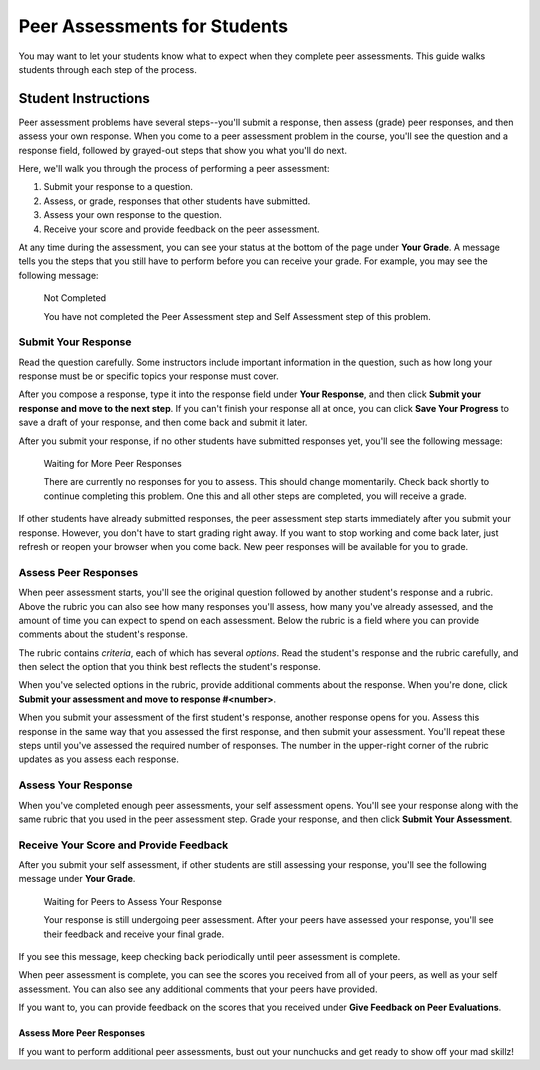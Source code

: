 .. _PA for Students:

#############################
Peer Assessments for Students
#############################

You may want to let your students know what to expect when they complete peer assessments. This guide walks students through each step of the process.

********************
Student Instructions
********************

Peer assessment problems have several steps--you'll submit a response, then assess (grade) peer responses, and then assess your own response.  When you come to a peer assessment problem in the course, you'll see the question and a response field, followed by grayed-out steps that show you what you'll do next. 

.. image:: /Images/PA_S_QandRfield.png
   :alt: Image of a peer assessment question and student response field

Here, we'll walk you through the process of performing a peer assessment:

#. Submit your response to a question. 
#. Assess, or grade, responses that other students have submitted. 
#. Assess your own response to the question.
#. Receive your score and provide feedback on the peer assessment. 

At any time during the assessment, you can see your status at the bottom of the page under **Your Grade**. A message tells you the steps that you still have to perform before you can receive your grade. For example, you may see the following message:

	Not Completed

	You have not completed the Peer Assessment step and Self Assessment step of this problem.

====================
Submit Your Response
====================

Read the question carefully. Some instructors include important information in the question, such as how long your response must be or specific topics your response must cover.

After you compose a response, type it into the response field under **Your Response**, and then click **Submit your response and move to the next step**. If you can't finish your response all at once, you can click **Save Your Progress** to save a draft of your response, and then come back and submit it later.

After you submit your response, if no other students have submitted responses yet, you'll see the following message:

	Waiting for More Peer Responses

	There are currently no responses for you to assess. This should change momentarily. Check back shortly to continue completing this problem. One this and all other steps are completed, you will receive a grade.

If other students have already submitted responses, the peer assessment step starts immediately after you submit your response. However, you don't have to start grading right away. If you want to stop working and come back later, just refresh or reopen your browser when you come back. New peer responses will be available for you to grade.

=====================
Assess Peer Responses
=====================

When peer assessment starts, you'll see the original question followed by another student's response and a rubric. Above the rubric you can also see how many responses you'll assess, how many you've already assessed, and the amount of time you can expect to spend on each assessment. Below the rubric is a field where you can provide comments about the student's response.

.. image:: /Images/PA_LMS-PARubric.png
   :alt: Image of the question, response, and rubric

The rubric contains *criteria*, each of which has several *options*. Read the student's response and the rubric carefully, and then select the option that you think best reflects the student's response. 

When you've selected options in the rubric, provide additional comments about the response. When you're done, click **Submit your assessment and move to response #<number>**.

When you submit your assessment of the first student's response, another response opens for you. Assess this response in the same way that you assessed the first response, and then submit your assessment. You'll repeat these steps until you've assessed the required number of responses. The number in the upper-right corner of the rubric updates as you assess each response.

=====================
Assess Your Response
=====================

When you've completed enough peer assessments, your self assessment opens. You'll see your response along with the same rubric that you used in the peer assessment step. Grade your response, and then click **Submit Your Assessment**.

==========================================
Receive Your Score and Provide Feedback
==========================================

After you submit your self assessment, if other students are still assessing your response, you'll see the following message under **Your Grade**. 

	Waiting for Peers to Assess Your Response

	Your response is still undergoing peer assessment. After your peers have assessed your response, you'll see their feedback and receive your final grade.

If you see this message, keep checking back periodically until peer assessment is complete.

When peer assessment is complete, you can see the scores you received from all of your peers, as well as your self assessment. You can also see any additional comments that your peers have provided. 

.. image:: /Images/PA_AllScores.png
   :alt: Image of a student's response with peer and self assessment scores

If you want to, you can provide feedback on the scores that you received under **Give Feedback on Peer Evaluations**.

Assess More Peer Responses
--------------------------

If you want to perform additional peer assessments, bust out your nunchucks and get ready to show off your mad skillz!